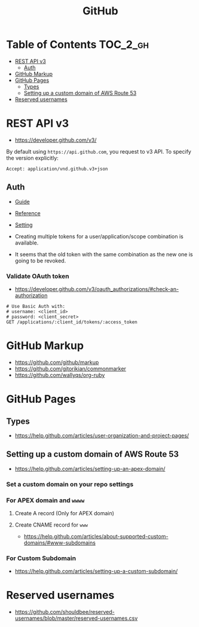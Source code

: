 #+TITLE: GitHub

* Table of Contents                                                :TOC_2_gh:
- [[#rest-api-v3][REST API v3]]
  - [[#auth][Auth]]
- [[#github-markup][GitHub Markup]]
- [[#github-pages][GitHub Pages]]
  - [[#types][Types]]
  - [[#setting-up-a-custom-domain-of-aws-route-53][Setting up a custom domain of AWS Route 53]]
- [[#reserved-usernames][Reserved usernames]]

* REST API v3
- https://developer.github.com/v3/

By default using ~https://api.github.com~, you request to v3 API.
To specify the version explicitly:
#+BEGIN_EXAMPLE
  Accept: application/vnd.github.v3+json
#+END_EXAMPLE

** Auth
- [[https://developer.github.com/v3/guides/basics-of-authentication/][Guide]]
- [[https://developer.github.com/apps/building-oauth-apps/authorization-options-for-oauth-apps/][Reference]]
- [[https://developer.github.com/apps/building-oauth-apps/creating-an-oauth-app/][Setting]]

- Creating multiple tokens for a user/application/scope combination is available.
- It seems that the old token with the same combination as the new one is going to be revoked.

*** Validate OAuth token
- https://developer.github.com/v3/oauth_authorizations/#check-an-authorization

#+BEGIN_SRC http
  # Use Basic Auth with:
  # username: <client_id>
  # password: <client_secret>
  GET /applications/:client_id/tokens/:access_token
#+END_SRC

* GitHub Markup
- https://github.com/github/markup
- https://github.com/gjtorikian/commonmarker
- https://github.com/wallyqs/org-ruby

* GitHub Pages
** Types
- https://help.github.com/articles/user-organization-and-project-pages/
  
[[file:_img/screenshot_2017-01-27_14-44-36.png]]

** Setting up a custom domain of AWS Route 53
- https://help.github.com/articles/setting-up-an-apex-domain/
  
*** Set a custom domain on your repo settings 
[[file:_img/screenshot_2017-01-08_18-24-19.png]]

*** For APEX domain and ~wwww~
**** Create A record (Only for APEX domain)
[[file:_img/screenshot_2017-01-08_18-23-13.png]]

[[file:_img/screenshot_2017-01-08_18-22-53.png]]

**** Create CNAME record for ~www~
- https://help.github.com/articles/about-supported-custom-domains/#www-subdomains

[[file:_img/screenshot_2017-01-08_18-30-36.png]]

*** For Custom Subdomain
- https://help.github.com/articles/setting-up-a-custom-subdomain/

[[file:_img/screenshot_2017-02-15_07-49-08.png]]
* Reserved usernames
- https://github.com/shouldbee/reserved-usernames/blob/master/reserved-usernames.csv
